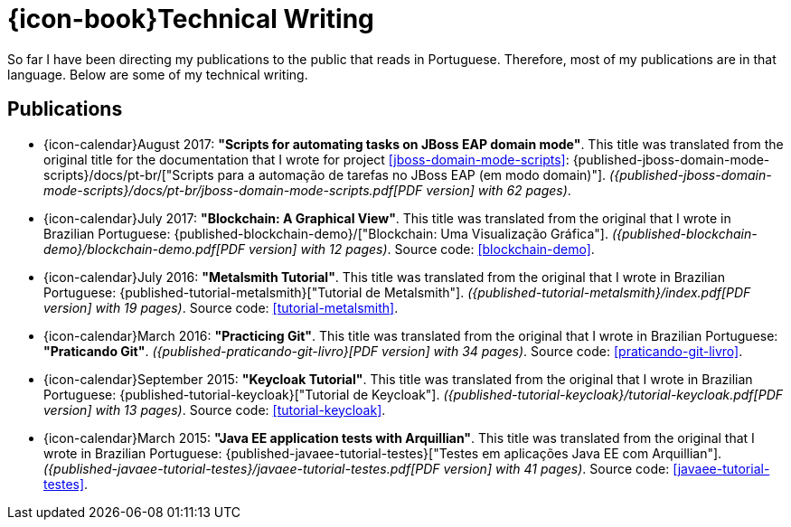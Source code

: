 [[technical-writing]]
= {icon-book}Technical Writing

So far I have been directing my publications to the public that reads in
Portuguese.
Therefore, most of my publications are in that language.
Below are some of my technical writing.

[[publications]]
== Publications

* {icon-calendar}August 2017: *"Scripts for automating tasks on JBoss
  EAP domain mode"*.
This title was translated from the original title for the documentation
that I wrote for project <<jboss-domain-mode-scripts>>:
{published-jboss-domain-mode-scripts}/docs/pt-br/["Scripts para a
automação de tarefas no JBoss EAP (em modo domain)"].
__({published-jboss-domain-mode-scripts}/docs/pt-br/jboss-domain-mode-scripts.pdf[PDF
version] with 62 pages)__.
* {icon-calendar}July 2017: *"Blockchain: A Graphical View"*.
This title was translated from the original that I wrote in Brazilian
Portuguese: {published-blockchain-demo}/["Blockchain: Uma Visualização
Gráfica"].
__({published-blockchain-demo}/blockchain-demo.pdf[PDF version] with 12
pages)__.
Source code: <<blockchain-demo>>.
* {icon-calendar}July 2016: *"Metalsmith Tutorial"*.
This title was translated from the original that I wrote in Brazilian
Portuguese: {published-tutorial-metalsmith}["Tutorial de Metalsmith"].
__({published-tutorial-metalsmith}/index.pdf[PDF version] with 19
pages)__.
Source code: <<tutorial-metalsmith>>.
* {icon-calendar}March 2016: *"Practicing Git"*.
This title was translated from the original that I wrote in Brazilian
Portuguese: *"Praticando Git"*.
__({published-praticando-git-livro}[PDF version] with 34 pages)__.
Source code: <<praticando-git-livro>>.
* {icon-calendar}September 2015: *"Keycloak Tutorial"*.
This title was translated from the original that I wrote in Brazilian
Portuguese: {published-tutorial-keycloak}["Tutorial de Keycloak"].
__({published-tutorial-keycloak}/tutorial-keycloak.pdf[PDF version] with
13 pages)__.
Source code: <<tutorial-keycloak>>.
* {icon-calendar}March 2015: *"Java EE application tests with
  Arquillian"*.
This title was translated from the original that I wrote in Brazilian
Portuguese: {published-javaee-tutorial-testes}["Testes em aplicações
Java EE com Arquillian"].
__({published-javaee-tutorial-testes}/javaee-tutorial-testes.pdf[PDF
version] with 41 pages)__.
Source code: <<javaee-tutorial-testes>>.
